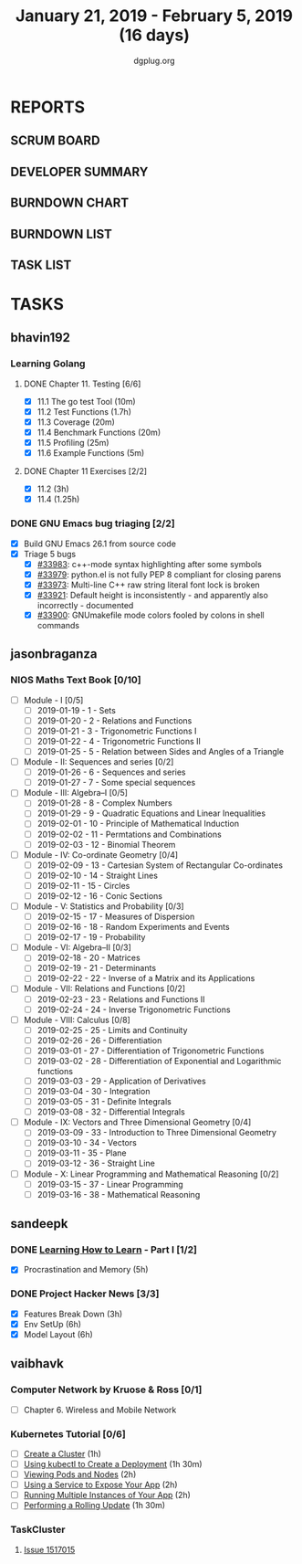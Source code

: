 #+TITLE: January 21, 2019 - February 5, 2019 (16 days)
#+AUTHOR: dgplug.org
#+EMAIL: users@lists.dgplug.org
#+PROPERTY: Effort_ALL 0 0:05 0:10 0:30 1:00 2:00 3:00 4:00
#+COLUMNS: %35ITEM %TASKID %OWNER %3PRIORITY %TODO %5ESTIMATED{+} %3ACTUAL{+}
* REPORTS
** SCRUM BOARD
#+BEGIN: block-update-board
#+END:
** DEVELOPER SUMMARY
#+BEGIN: block-update-summary
#+END:
** BURNDOWN CHART
#+BEGIN: block-update-graph
#+END:
** BURNDOWN LIST
#+PLOT: title:"Burndown" ind:1 deps:(3 4) set:"term dumb" set:"xtics scale 0.5" set:"ytics scale 0.5" file:"burndown.plt" set:"xrange [0:17]"
#+BEGIN: block-update-burndown
#+END:
** TASK LIST
#+BEGIN: columnview :hlines 2 :maxlevel 5 :id "TASKS"
#+END:
* TASKS
  :PROPERTIES:
  :ID:       TASKS
  :SPRINTLENGTH: 16
  :SPRINTSTART: <2019-01-21 Mon>
  :wpd-bhavin192: 0.5
  :wpd-jasonbraganza: 5
  :wpd-sandeepk: 1.5
  :wpd-vaibhavk: 1.5
  :END:
** bhavin192
*** Learning Golang
**** DONE Chapter 11. Testing [6/6]
     CLOSED: [2019-01-30 Wed 22:43]
     :PROPERTIES:
     :ESTIMATED: 2.5
     :ACTUAL:   1.37
     :OWNER:    bhavin192
     :ID:       READ.1547130354
     :TASKID:   READ.1547130354
     :END:
     :LOGBOOK:
     CLOCK: [2019-01-30 Wed 22:38]--[2019-01-30 Wed 22:43] =>  0:05
     CLOCK: [2019-01-30 Wed 22:23]--[2019-01-30 Wed 22:37] =>  0:14
     CLOCK: [2019-01-28 Mon 19:36]--[2019-01-28 Mon 19:48] =>  0:12
     CLOCK: [2019-01-28 Mon 19:23]--[2019-01-28 Mon 19:35] =>  0:12
     CLOCK: [2019-01-26 Sat 19:49]--[2019-01-26 Sat 19:53] =>  0:04
     CLOCK: [2019-01-26 Sat 19:18]--[2019-01-26 Sat 19:32] =>  0:14
     CLOCK: [2019-01-26 Sat 17:43]--[2019-01-26 Sat 17:59] =>  0:16
     CLOCK: [2019-01-24 Thu 22:35]--[2019-01-24 Thu 22:40] =>  0:05
     :END:
     - [X] 11.1 The go test Tool    (10m)
     - [X] 11.2 Test Functions      (1.7h)
     - [X] 11.3 Coverage            (20m)
     - [X] 11.4 Benchmark Functions (20m)
     - [X] 11.5 Profiling           (25m)
     - [X] 11.6 Example Functions   (5m)
**** DONE Chapter 11 Exercises [2/2]
     CLOSED: [2019-01-29 Tue 22:39]
     :PROPERTIES:
     :ESTIMATED: 3.35
     :ACTUAL:   1.85
     :OWNER:    bhavin192
     :ID:       DEV.1547130395
     :TASKID:   DEV.1547130395
     :END:
     :LOGBOOK:
     CLOCK: [2019-01-29 Tue 22:10]--[2019-01-29 Tue 22:39] =>  0:29
     CLOCK: [2019-01-26 Sat 19:41]--[2019-01-26 Sat 19:47] =>  0:06
     CLOCK: [2019-01-26 Sat 17:37]--[2019-01-26 Sat 17:43] =>  0:06
     CLOCK: [2019-01-22 Tue 20:18]--[2019-01-22 Tue 20:39] =>  0:21
     CLOCK: [2019-01-21 Mon 20:51]--[2019-01-21 Mon 21:23] =>  0:32
     CLOCK: [2019-01-21 Mon 20:08]--[2019-01-21 Mon 20:25] =>  0:17
     :END:
     - [X] 11.2 (3h)
     - [X] 11.4 (1.25h)
*** DONE GNU Emacs bug triaging [2/2]
    CLOSED: [2019-02-05 Tue 23:59]
    :PROPERTIES:
    :ESTIMATED: 2
    :ACTUAL:   2.42
    :OWNER:    bhavin192
    :ID:       OPS.1545721236
    :TASKID:   OPS.1545721236
    :END:
    :LOGBOOK:
    CLOCK: [2019-02-05 Tue 23:25]--[2019-02-05 Tue 23:59] =>  0:34
    CLOCK: [2019-02-04 Mon 19:35]--[2019-02-04 Mon 19:55] =>  0:20
    CLOCK: [2019-02-02 Sat 11:09]--[2019-02-02 Sat 11:48] =>  0:39
    CLOCK: [2019-01-31 Thu 21:20]--[2019-01-31 Thu 21:39] =>  0:19
    CLOCK: [2019-01-30 Wed 17:12]--[2019-01-30 Wed 17:45] =>  0:33
    :END:
    - [X] Build GNU Emacs 26.1 from source code
    - [X] Triage 5 bugs
      - [X] [[https://debbugs.gnu.org/cgi/bugreport.cgi?bug=33983][#33983]]: c++-mode syntax highlighting after some symbols
      - [X] [[https://debbugs.gnu.org/cgi/bugreport.cgi?bug=33979][#33979]]: python.el is not fully PEP 8 compliant for closing parens
      - [X] [[https://debbugs.gnu.org/cgi/bugreport.cgi?bug=33973][#33973]]: Multi-line C++ raw string literal font lock is broken
      - [X] [[https://debbugs.gnu.org/cgi/bugreport.cgi?bug=33921][#33921]]: Default height is inconsistently - and apparently
        also incorrectly - documented
      - [X] [[https://debbugs.gnu.org/cgi/bugreport.cgi?bug=33900][#33900]]: GNUmakefile mode colors fooled by colons in shell commands
** jasonbraganza
*** NIOS Maths Text Book [0/10]
    :PROPERTIES:
    :ESTIMATED: 50.0
    :ACTUAL:
    :OWNER: shaks
    :ID: READ.1548140097
    :TASKID: READ.1548140097
    :END:
    - [ ] Module - I [0/5]
      - [ ] 2019-01-19 - 1 - Sets
      - [ ] 2019-01-20 - 2 - Relations and Functions
      - [ ] 2019-01-21 - 3 - Trigonometric Functions I
      - [ ] 2019-01-22 - 4 - Trigonometric Functions II
      - [ ] 2019-01-25 - 5 - Relation between Sides and Angles of a Triangle
    - [ ] Module - II: Sequences and series [0/2]
      - [ ] 2019-01-26 - 6 - Sequences and series
      - [ ] 2019-01-27 - 7 - Some special sequences
    - [ ] Module - III: Algebra–I [0/5]
      - [ ] 2019-01-28 - 8 - Complex Numbers
      - [ ] 2019-01-29 - 9 - Quadratic Equations and Linear Inequalities
      - [ ] 2019-02-01 - 10 - Principle of Mathematical Induction
      - [ ] 2019-02-02 - 11 -  Permtations and Combinations
      - [ ] 2019-02-03 - 12 - Binomial Theorem
    - [ ] Module - IV: Co-ordinate Geometry [0/4]
      - [ ] 2019-02-09 - 13 - Cartesian System of Rectangular Co-ordinates
      - [ ] 2019-02-10 - 14 - Straight Lines
      - [ ] 2019-02-11 - 15 - Circles
      - [ ] 2019-02-12 - 16 - Conic Sections
    - [ ] Module - V: Statistics and Probability [0/3]
      - [ ] 2019-02-15 - 17 - Measures of Dispersion
      - [ ] 2019-02-16 - 18 - Random Experiments and Events
      - [ ] 2019-02-17 - 19 - Probability
    - [ ] Module - VI: Algebra–II [0/3]
      - [ ] 2019-02-18 - 20 - Matrices
      - [ ] 2019-02-19 - 21 - Determinants
      - [ ] 2019-02-22 - 22 - Inverse of a Matrix and its Applications
    - [ ] Module - VII: Relations and Functions [0/2]
      - [ ] 2019-02-23 - 23 - Relations and Functions II
      - [ ] 2019-02-24 - 24 - Inverse Trigonometric Functions
    - [ ] Module - VIII: Calculus [0/8]
      - [ ] 2019-02-25 - 25 -  Limits and Continuity
      - [ ] 2019-02-26 - 26 - Differentiation
      - [ ] 2019-03-01 - 27 - Differentiation of Trigonometric Functions
      - [ ] 2019-03-02 - 28 - Differentiation of Exponential and Logarithmic functions
      - [ ] 2019-03-03 - 29 - Application of Derivatives
      - [ ] 2019-03-04 - 30 - Integration
      - [ ] 2019-03-05 - 31 - Definite Integrals
      - [ ] 2019-03-08 - 32 - Differential Integrals
    - [ ] Module - IX: Vectors and Three Dimensional Geometry [0/4]
      - [ ] 2019-03-09 - 33 - Introduction to Three Dimensional Geometry
      - [ ] 2019-03-10 - 34 - Vectors
      - [ ] 2019-03-11 - 35 - Plane
      - [ ] 2019-03-12 - 36 - Straight Line
    - [ ] Module - X: Linear Programming and Mathematical Reasoning [0/2]
      - [ ] 2019-03-15 - 37 - Linear Programming
      - [ ] 2019-03-16 - 38 - Mathematical Reasoning
** sandeepk
*** DONE [[https://www.coursera.org/learn/learning-how-to-learn/][Learning How to Learn]] - Part I [1/2]
    CLOSED: [2019-02-05 Tue 23:30]
    :PROPERTIES:
    :ESTIMATED: 9
    :ACTUAL:   4.58
    :OWNER:    sandeepk
    :ID:       READ.1548088815
    :TASKID:   READ.1548088815
    :END:
    :LOGBOOK:
    CLOCK: [2019-01-31 Thu 20:15]--[2019-01-31 Thu 21:35] =>  1:20
    CLOCK: [2019-01-29 Tue 20:55]--[2019-01-29 Tue 22:00] =>  1:05
    CLOCK: [2019-01-28 Mon 21:20]--[2019-01-28 Mon 22:25] =>  1:05
    CLOCK: [2019-01-26 Sat 13:55]--[2019-01-26 Sat 14:30] =>  0:35
    CLOCK: [2019-01-26 Sat 13:00]--[2019-01-26 Sat 13:30] =>  0:30
    :END:
    - [X] Procrastination and Memory (5h)
*** DONE Project Hacker News [3/3]
    :PROPERTIES:
    :ESTIMATED: 15
    :ACTUAL:   10.00
    :OWNER:    sandeepk
    :ID:       DEV.1548171355
    :TASKID:   DEV.1548171355
    :END:
    :LOGBOOK:
    CLOCK: [2019-02-05 Tue 20:20]--[2019-02-05 Tue 21:15] =>  0:55
    CLOCK: [2019-02-04 Mon 20:30]--[2019-02-04 Mon 21:15] =>  0:45
    CLOCK: [2019-02-03 Sun 16:00]--[2019-02-03 Sun 17:00] =>  1:00
    CLOCK: [2019-02-02 Sat 20:00]--[2019-02-02 Sat 21:00] =>  1:00
    CLOCK: [2019-01-30 Wed 21:00]--[2019-01-30 Wed 22:00] =>  1:00
    CLOCK: [2019-01-30 Wed 14:00]--[2019-01-30 Wed 14:40] =>  0:40
    CLOCK: [2019-01-27 Sun 17:00]--[2019-01-27 Sun 18:00] =>  1:00
    CLOCK: [2019-01-27 Sun 14:00]--[2019-01-27 Sun 14:35] =>  0:35
    CLOCK: [2019-01-26 Sat 21:00]--[2019-01-26 Sat 21:30] =>  0:30
    CLOCK: [2019-01-26 Sat 19:00]--[2019-01-26 Sat 19:40] =>  0:40
    CLOCK: [2019-01-21 Mon 23:00]--[2019-01-22 Tue 00:00] =>  1:00
    CLOCK: [2019-01-21 Mon 21:35]--[2019-01-21 Mon 22:30] =>  0:55
    :END:
    - [X] Features Break Down (3h)
    - [X] Env SetUp (6h)
    - [X] Model Layout (6h)
** vaibhavk
*** Computer Network by Kruose & Ross [0/1]
    :PROPERTIES:
    :ESTIMATED: 6
    :ACTUAL:
    :OWNER: vaibhavk
    :ID: READ.1548224363
    :TASKID: READ.1548224363
    :END:
    - [ ] Chapter 6. Wireless and Mobile Network
*** Kubernetes Tutorial [0/6]
    :PROPERTIES:
    :ESTIMATED: 10
    :ACTUAL:
    :OWNER: vaibhavk
    :ID: DEV.1548225186
    :TASKID: DEV.1548225186
    :END:
    - [ ] [[https://kubernetes.io/docs/tutorials/kubernetes-basics/create-cluster/cluster-intro/][Create a Cluster]] (1h)
    - [ ] [[https://kubernetes.io/docs/tutorials/kubernetes-basics/deploy-app/deploy-intro/][Using kubectl to Create a Deployment]] (1h 30m)
    - [ ] [[https://kubernetes.io/docs/tutorials/kubernetes-basics/explore/explore-intro/][Viewing Pods and Nodes]] (2h)
    - [ ] [[https://kubernetes.io/docs/tutorials/kubernetes-basics/expose/expose-intro/][Using a Service to Expose Your App]] (2h)
    - [ ] [[https://kubernetes.io/docs/tutorials/kubernetes-basics/scale/scale-intro/][Running Multiple Instances of Your App]] (2h)
    - [ ] [[https://kubernetes.io/docs/tutorials/kubernetes-basics/update/update-intro/][Performing a Rolling Update]] (1h 30m)
*** TaskCluster
    :PROPERTIES:
    :ESTIMATED: 6
    :ACTUAL:
    :OWNER: vaibhavk
    :ID: DEV.1548225960
    :TASKID: DEV.1548225960
    :END:
**** [[https://bugzilla.mozilla.org/show_bug.cgi?id=1517015][Issue 1517015]]
